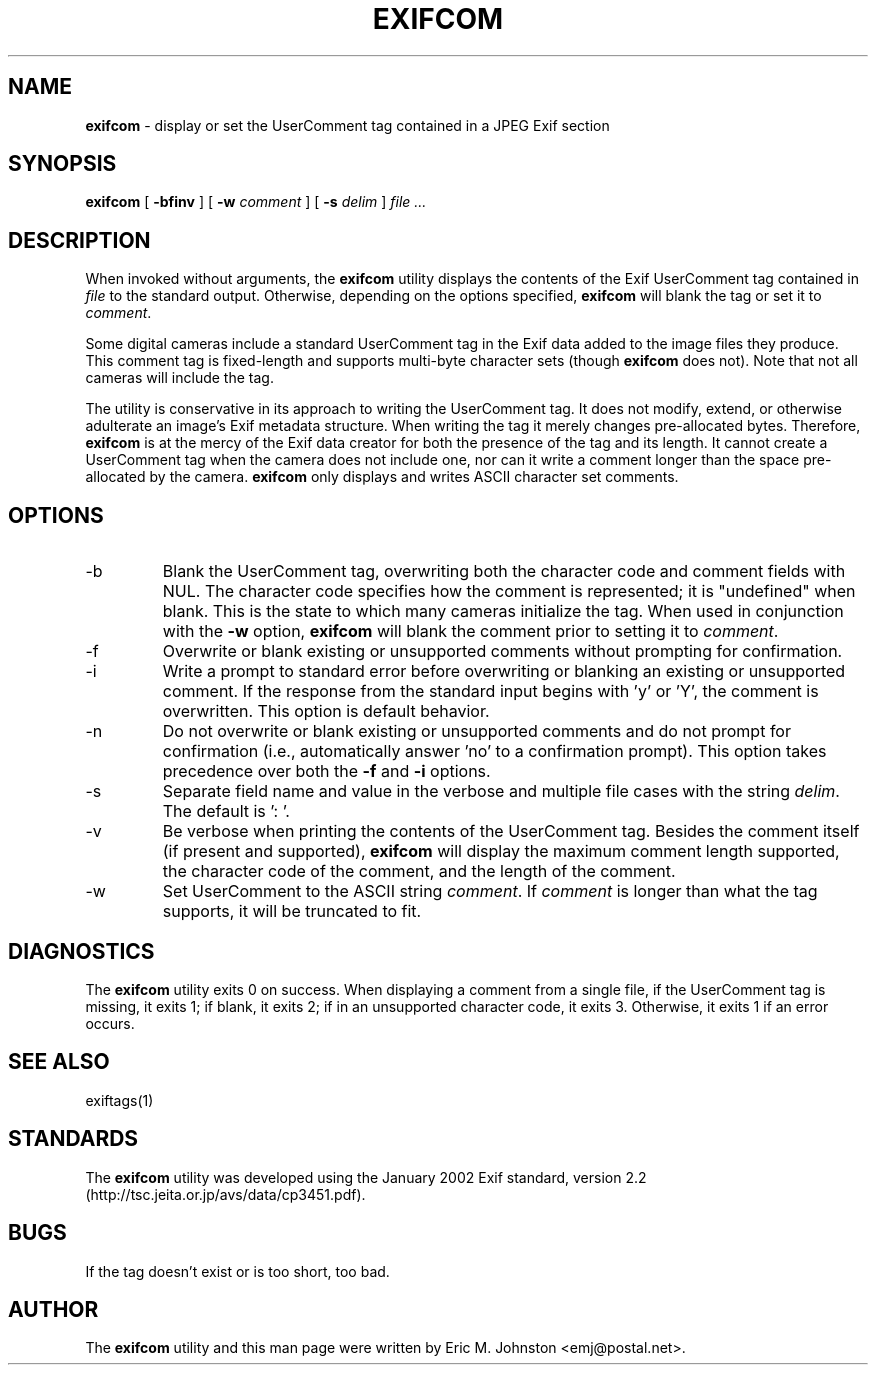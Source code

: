.TH EXIFCOM 1
.\"
.\" Copyright (c) 2002, 2003, Eric M. Johnston <emj@postal.net>
.\" All rights reserved.
.\"
.\" Redistribution and use in source and binary forms, with or without
.\" modification, are permitted provided that the following conditions
.\" are met:
.\" 1. Redistributions of source code must retain the above copyright
.\"    notice, this list of conditions and the following disclaimer.
.\" 2. Redistributions in binary form must reproduce the above copyright
.\"    notice, this list of conditions and the following disclaimer in the
.\"    documentation and/or other materials provided with the distribution.
.\" 3. All advertising materials mentioning features or use of this software
.\"    must display the following acknowledgement:
.\"      This product includes software developed by Eric M. Johnston.
.\" 4. Neither the name of the author nor the names of any co-contributors
.\"    may be used to endorse or promote products derived from this software
.\"    without specific prior written permission.
.\"
.\" THIS SOFTWARE IS PROVIDED BY THE AUTHOR ``AS IS'' AND ANY EXPRESS OR
.\" IMPLIED WARRANTIES, INCLUDING, BUT NOT LIMITED TO, THE IMPLIED WARRANTIES
.\" OF MERCHANTABILITY AND FITNESS FOR A PARTICULAR PURPOSE ARE DISCLAIMED. 
.\" IN NO EVENT SHALL THE AUTHOR BE LIABLE FOR ANY DIRECT, INDIRECT,
.\" INCIDENTAL, SPECIAL, EXEMPLARY, OR CONSEQUENTIAL DAMAGES (INCLUDING, BUT
.\" NOT LIMITED TO, PROCUREMENT OF SUBSTITUTE GOODS OR SERVICES; LOSS OF USE,
.\" DATA, OR PROFITS; OR BUSINESS INTERRUPTION) HOWEVER CAUSED AND ON ANY
.\" THEORY OF LIABILITY, WHETHER IN CONTRACT, STRICT LIABILITY, OR TORT
.\" (INCLUDING NEGLIGENCE OR OTHERWISE) ARISING IN ANY WAY OUT OF THE USE OF
.\" THIS SOFTWARE, EVEN IF ADVISED OF THE POSSIBILITY OF SUCH DAMAGE.
.\"
.\" $Id: exifcom.1,v 1.5 2003/01/20 22:31:13 ejohnst Exp $
.\"
.SH NAME
.B exifcom
\- display or set the UserComment tag contained in a JPEG Exif section
.SH SYNOPSIS
.B exifcom
[
.B \-bfinv
] [
.B \-w
.I comment
] [
.B \-s
.I delim
]
.I file ...
.SH DESCRIPTION
When invoked without arguments, the
.B exifcom
utility displays the contents of the Exif UserComment tag contained in
.I file
to the standard output.  Otherwise, depending on the options specified,
.B exifcom
will blank the tag or set it to
.IR comment  .

Some digital cameras include a standard UserComment tag in the Exif
data added to the image files they produce.  This comment tag is
fixed-length and supports multi-byte character sets (though
.B exifcom
does not).  Note that not all cameras will include the tag.

The utility is conservative in its approach to writing the UserComment tag.
It does not modify, extend, or otherwise adulterate an image's Exif
metadata structure.  When writing the tag it merely changes pre-allocated
bytes.  Therefore,
.B exifcom
is at the mercy of the Exif data creator for both the presence of the tag
and its length.  It cannot create a UserComment tag when the camera does not
include one, nor can it write a comment longer than the space pre-allocated
by the camera.
.B exifcom
only displays and writes ASCII character set comments.
.SH OPTIONS
.IP -b
Blank the UserComment tag, overwriting both the character code and comment
fields with NUL.  The character code specifies how the comment is
represented; it is "undefined" when blank.  This is the state to which many
cameras initialize the tag.  When used in conjunction with the
.B \-w
option,
.B exifcom
will blank the comment prior to setting it to
.IR comment  .
.IP -f
Overwrite or blank existing or unsupported comments without prompting
for confirmation.
.IP -i
Write a prompt to standard error before overwriting or blanking an
existing or unsupported comment.  If the response from the standard
input begins with 'y' or 'Y', the comment is overwritten.  This option
is default behavior.
.IP -n
Do not overwrite or blank existing or unsupported comments and do not
prompt for confirmation (i.e., automatically answer 'no' to a confirmation
prompt).  This option takes precedence over both the
.B \-f
and
.B \-i
options.
.IP -s
Separate field name and value in the verbose and multiple file cases with
the string
.IR delim  .
The default is ': '.
.IP -v
Be verbose when printing the contents of the UserComment tag.  Besides
the comment itself (if present and supported),
.B exifcom
will display the maximum comment length supported, the character code of
the comment, and the length of the comment.
.IP -w
Set UserComment to the ASCII string
.IR comment  .
If
.IR comment
is longer than what the tag supports, it will be truncated to fit.
.SH DIAGNOSTICS
The
.B exifcom
utility exits 0 on success.  When displaying a comment from a single file,
if the UserComment tag is missing, it exits 1; if blank, it exits 2; if in
an unsupported character code, it exits 3.  Otherwise, it exits 1 if an
error occurs.
.SH "SEE ALSO"
exiftags(1)
.SH STANDARDS
The
.B exifcom
utility was developed using the January 2002 Exif standard, version 2.2
(http://tsc.jeita.or.jp/avs/data/cp3451.pdf).
.SH BUGS
If the tag doesn't exist or is too short, too bad.
.SH AUTHOR
The
.B exifcom
utility and this man page were written by Eric M. Johnston <emj@postal.net>.
